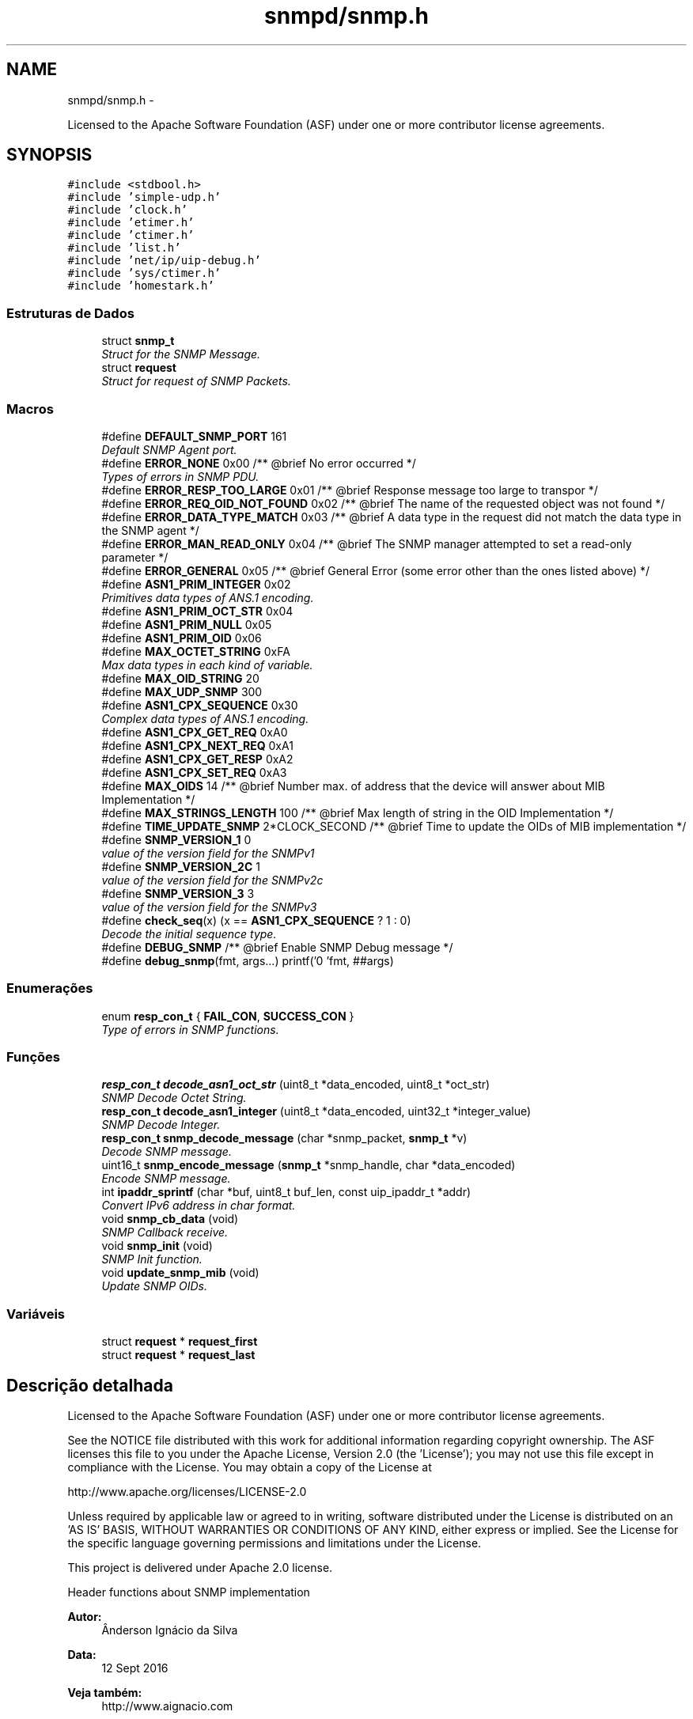 .TH "snmpd/snmp.h" 3 "Segunda, 26 de Setembro de 2016" "Version 1.0" "HomeStark_6LoWPAN_Device" \" -*- nroff -*-
.ad l
.nh
.SH NAME
snmpd/snmp.h \- 
.PP
Licensed to the Apache Software Foundation (ASF) under one or more contributor license agreements\&.  

.SH SYNOPSIS
.br
.PP
\fC#include <stdbool\&.h>\fP
.br
\fC#include 'simple-udp\&.h'\fP
.br
\fC#include 'clock\&.h'\fP
.br
\fC#include 'etimer\&.h'\fP
.br
\fC#include 'ctimer\&.h'\fP
.br
\fC#include 'list\&.h'\fP
.br
\fC#include 'net/ip/uip-debug\&.h'\fP
.br
\fC#include 'sys/ctimer\&.h'\fP
.br
\fC#include 'homestark\&.h'\fP
.br

.SS "Estruturas de Dados"

.in +1c
.ti -1c
.RI "struct \fBsnmp_t\fP"
.br
.RI "\fIStruct for the SNMP Message\&. \fP"
.ti -1c
.RI "struct \fBrequest\fP"
.br
.RI "\fIStruct for request of SNMP Packets\&. \fP"
.in -1c
.SS "Macros"

.in +1c
.ti -1c
.RI "#define \fBDEFAULT_SNMP_PORT\fP   161"
.br
.RI "\fIDefault SNMP Agent port\&. \fP"
.ti -1c
.RI "#define \fBERROR_NONE\fP   0x00 /**  @brief No error occurred */"
.br
.RI "\fITypes of errors in SNMP PDU\&. \fP"
.ti -1c
.RI "#define \fBERROR_RESP_TOO_LARGE\fP   0x01 /**  @brief Response message too large to transpor */"
.br
.ti -1c
.RI "#define \fBERROR_REQ_OID_NOT_FOUND\fP   0x02 /**  @brief The name of the requested object was not found */"
.br
.ti -1c
.RI "#define \fBERROR_DATA_TYPE_MATCH\fP   0x03 /**  @brief A data type in the request did not match the data type in the SNMP agent */"
.br
.ti -1c
.RI "#define \fBERROR_MAN_READ_ONLY\fP   0x04 /**  @brief The SNMP manager attempted to set a read-only parameter */"
.br
.ti -1c
.RI "#define \fBERROR_GENERAL\fP   0x05 /**  @brief General Error (some error other than the ones listed above) */"
.br
.ti -1c
.RI "#define \fBASN1_PRIM_INTEGER\fP   0x02"
.br
.RI "\fIPrimitives data types of ANS\&.1 encoding\&. \fP"
.ti -1c
.RI "#define \fBASN1_PRIM_OCT_STR\fP   0x04"
.br
.ti -1c
.RI "#define \fBASN1_PRIM_NULL\fP   0x05"
.br
.ti -1c
.RI "#define \fBASN1_PRIM_OID\fP   0x06"
.br
.ti -1c
.RI "#define \fBMAX_OCTET_STRING\fP   0xFA"
.br
.RI "\fIMax data types in each kind of variable\&. \fP"
.ti -1c
.RI "#define \fBMAX_OID_STRING\fP   20"
.br
.ti -1c
.RI "#define \fBMAX_UDP_SNMP\fP   300"
.br
.ti -1c
.RI "#define \fBASN1_CPX_SEQUENCE\fP   0x30"
.br
.RI "\fIComplex data types of ANS\&.1 encoding\&. \fP"
.ti -1c
.RI "#define \fBASN1_CPX_GET_REQ\fP   0xA0"
.br
.ti -1c
.RI "#define \fBASN1_CPX_NEXT_REQ\fP   0xA1"
.br
.ti -1c
.RI "#define \fBASN1_CPX_GET_RESP\fP   0xA2"
.br
.ti -1c
.RI "#define \fBASN1_CPX_SET_REQ\fP   0xA3"
.br
.ti -1c
.RI "#define \fBMAX_OIDS\fP   14             /** @brief Number max\&. of address that the device will answer about MIB Implementation */"
.br
.ti -1c
.RI "#define \fBMAX_STRINGS_LENGTH\fP   100            /** @brief Max length of string in the OID Implementation */"
.br
.ti -1c
.RI "#define \fBTIME_UPDATE_SNMP\fP   2*CLOCK_SECOND /** @brief Time to update the OIDs of MIB implementation */"
.br
.ti -1c
.RI "#define \fBSNMP_VERSION_1\fP   0"
.br
.RI "\fIvalue of the version field for the SNMPv1 \fP"
.ti -1c
.RI "#define \fBSNMP_VERSION_2C\fP   1"
.br
.RI "\fIvalue of the version field for the SNMPv2c \fP"
.ti -1c
.RI "#define \fBSNMP_VERSION_3\fP   3"
.br
.RI "\fIvalue of the version field for the SNMPv3 \fP"
.ti -1c
.RI "#define \fBcheck_seq\fP(x)   (x == \fBASN1_CPX_SEQUENCE\fP ? 1 : 0)"
.br
.RI "\fIDecode the initial sequence type\&. \fP"
.ti -1c
.RI "#define \fBDEBUG_SNMP\fP   /** @brief Enable SNMP Debug message */"
.br
.ti -1c
.RI "#define \fBdebug_snmp\fP(fmt, args\&.\&.\&.)   printf('\\n[SNMP] 'fmt, ##args)"
.br
.in -1c
.SS "Enumerações"

.in +1c
.ti -1c
.RI "enum \fBresp_con_t\fP { \fBFAIL_CON\fP, \fBSUCCESS_CON\fP }"
.br
.RI "\fIType of errors in SNMP functions\&. \fP"
.in -1c
.SS "Funções"

.in +1c
.ti -1c
.RI "\fBresp_con_t\fP \fBdecode_asn1_oct_str\fP (uint8_t *data_encoded, uint8_t *oct_str)"
.br
.RI "\fISNMP Decode Octet String\&. \fP"
.ti -1c
.RI "\fBresp_con_t\fP \fBdecode_asn1_integer\fP (uint8_t *data_encoded, uint32_t *integer_value)"
.br
.RI "\fISNMP Decode Integer\&. \fP"
.ti -1c
.RI "\fBresp_con_t\fP \fBsnmp_decode_message\fP (char *snmp_packet, \fBsnmp_t\fP *v)"
.br
.RI "\fIDecode SNMP message\&. \fP"
.ti -1c
.RI "uint16_t \fBsnmp_encode_message\fP (\fBsnmp_t\fP *snmp_handle, char *data_encoded)"
.br
.RI "\fIEncode SNMP message\&. \fP"
.ti -1c
.RI "int \fBipaddr_sprintf\fP (char *buf, uint8_t buf_len, const uip_ipaddr_t *addr)"
.br
.RI "\fIConvert IPv6 address in char format\&. \fP"
.ti -1c
.RI "void \fBsnmp_cb_data\fP (void)"
.br
.RI "\fISNMP Callback receive\&. \fP"
.ti -1c
.RI "void \fBsnmp_init\fP (void)"
.br
.RI "\fISNMP Init function\&. \fP"
.ti -1c
.RI "void \fBupdate_snmp_mib\fP (void)"
.br
.RI "\fIUpdate SNMP OIDs\&. \fP"
.in -1c
.SS "Variáveis"

.in +1c
.ti -1c
.RI "struct \fBrequest\fP * \fBrequest_first\fP"
.br
.ti -1c
.RI "struct \fBrequest\fP * \fBrequest_last\fP"
.br
.in -1c
.SH "Descrição detalhada"
.PP 
Licensed to the Apache Software Foundation (ASF) under one or more contributor license agreements\&. 

See the NOTICE file distributed with this work for additional information regarding copyright ownership\&. The ASF licenses this file to you under the Apache License, Version 2\&.0 (the 'License'); you may not use this file except in compliance with the License\&. You may obtain a copy of the License at
.PP
http://www.apache.org/licenses/LICENSE-2.0
.PP
Unless required by applicable law or agreed to in writing, software distributed under the License is distributed on an 'AS IS' BASIS, WITHOUT WARRANTIES OR CONDITIONS OF ANY KIND, either express or implied\&. See the License for the specific language governing permissions and limitations under the License\&.
.PP
This project is delivered under Apache 2\&.0 license\&.
.PP
Header functions about SNMP implementation 
.PP
\fBAutor:\fP
.RS 4
Ânderson Ignácio da Silva 
.RE
.PP
\fBData:\fP
.RS 4
12 Sept 2016 
.RE
.PP
\fBVeja também:\fP
.RS 4
http://www.aignacio.com 
.RE
.PP

.SH "Documentação dos valores da enumeração"
.PP 
.SS "enum \fBresp_con_t\fP"

.PP
Type of errors in SNMP functions\&. 
.PP
\fBValores da enumeração\fP
.in +1c
.TP
\fB\fIFAIL_CON \fP\fP
Error to to process function\&. 
.TP
\fB\fISUCCESS_CON \fP\fP
Sucess to process function\&. 
.PP
\fBTarefa\fP
.RS 4
Implement more kind of errors 
.RE
.PP

.PP
.nf
129              {
130    FAIL_CON,
131    SUCCESS_CON,
132 } resp_con_t;
.fi
.SH "Documentação das funções"
.PP 
.SS "\fBresp_con_t\fP decode_asn1_integer (uint8_t *data_encoded, uint32_t *integer_value)"

.PP
SNMP Decode Integer\&. Decode ASN\&.1 integer(32 bit value)\&.
.PP
\fBParâmetros:\fP
.RS 4
\fIdata_encoded\fP Data do decode 
.br
\fIinteger_value\fP Variable the will receive the integer 32-bit
.RE
.PP
\fBValores retornados:\fP
.RS 4
\fISUCCESS_CON\fP Success to decode integer 
.br
\fIFAIL_CON\fP Fail to decode integer 
.RE
.PP

.PP
.nf
91                                                                               {
92   uint8_t length = (intptr_t)*(data_encoded+1);
93   // uint32_t integer_value;
94   size_t i = 0;
95   uint32_t aux;
96 
97   // Test if it's an integer value to be decoded
98   if (*data_encoded != ASN1_PRIM_INTEGER){
99     debug_snmp("The value is not integer!");
100     return FAIL_CON;
101   }
102 
103   for (i=1, *integer_value = 0; i <= length; i++){
104     aux = *(data_encoded+1+i);
105     *integer_value += aux*(pow(256,(length-i)));
106     // debug_snmp("%lu * 256^%d = %lu",aux,(length-i),*integer_value);
107   }
108   return SUCCESS_CON;
109 }
.fi
.SS "\fBresp_con_t\fP decode_asn1_oct_str (uint8_t *data_encoded, uint8_t *oct_str)"

.PP
SNMP Decode Octet String\&. Decode Octet String in ASN\&.1 format\&.
.PP
\fBParâmetros:\fP
.RS 4
\fIdata_encoded\fP Data do decode 
.br
\fIoct_str\fP Variable the will receive the octet string
.RE
.PP
\fBValores retornados:\fP
.RS 4
\fISUCCESS_CON\fP Success to decode string octet 
.br
\fIFAIL_CON\fP Fail to decode octet string 
.RE
.PP

.PP
.nf
72                                                                        {
73   if (*data_encoded !=  (intptr_t)ASN1_PRIM_OCT_STR) {
74     debug_snmp("The type of value passed is not an octet string!");
75     return FAIL_CON;
76   }
77 
78   uint8_t length = (intptr_t)*(data_encoded+1),
79           index = 0;
80   while (length) {
81     *(oct_str+index) = (intptr_t)*(data_encoded+2+index);
82     length--;
83     index++;
84   }
85 
86   *(oct_str+index) = '\0';
87   // printf("\nEndereco----:> %d\n",oct_str);
88   return SUCCESS_CON;
89 }
.fi
.SS "int ipaddr_sprintf (char *buf, uint8_tbuf_len, const uip_ipaddr_t *addr)"

.PP
Convert IPv6 address in char format\&. Format IPv6 address in string char variable\&.
.PP
\fBParâmetros:\fP
.RS 4
\fIbuf\fP Variable that'll receive the ipv6 address decoded 
.br
\fIbuf_len\fP Len of buf variable 
.br
\fIaddr\fP Address IPv6 in uip_ipaddr_t format
.RE
.PP
\fBValores retornados:\fP
.RS 4
\fIlen\fP Length of buf variable formated 
.RE
.PP

.PP
.nf
106                                                                          {
107   uint16_t a;
108   uint8_t len = 0;
109   int i, f;
110   for(i = 0, f = 0; i < sizeof(uip_ipaddr_t); i += 2) {
111     a = (addr->u8[i] << 8) + addr->u8[i + 1];
112     if(a == 0 && f >= 0) {
113       if(f++ == 0) {
114         len += snprintf(&buf[len], buf_len - len, "::");
115       }
116     } else {
117       if(f > 0) {
118         f = -1;
119       } else if(i > 0) {
120         len += snprintf(&buf[len], buf_len - len, ":");
121       }
122       len += snprintf(&buf[len], buf_len - len, "%x", a);
123     }
124   }
125 
126   return len;
127 }
.fi
.SS "void snmp_cb_data (void)"

.PP
SNMP Callback receive\&. Receive in callback mode, any data from NMS of SNMP protocol\&.
.PP
\fBParâmetros:\fP
.RS 4
\fIvoid\fP No argument to pass
.RE
.PP
\fBValores retornados:\fP
.RS 4
\fIvoid\fP Doesn't return anything 
.RE
.PP

.PP
.nf
72                        {
73   static uint16_t len;
74   static char buf[MAX_UDP_SNMP];
75   memset(buf, 0, MAX_UDP_SNMP);
76 
77   if(uip_newdata()) {
78     len = uip_datalen();
79     memcpy(buf, uip_appdata, len);
80     #ifdef DEBUG_SNMP_DECODING
81     debug_snmp("%u bytes from [", len);
82     #endif
83     uip_debug_ipaddr_print(&UIP_IP_BUF->srcipaddr);
84     printf("]:%u", UIP_HTONS(UIP_UDP_BUF->srcport));
85     uip_ipaddr_copy(&server_conn->ripaddr, &UIP_IP_BUF->srcipaddr);
86     server_conn->rport = UIP_UDP_BUF->srcport;
87     snmp_t snmp_handle;
88     if (snmp_decode_message(buf, &snmp_handle)){
89       #ifdef DEBUG_SNMP_DECODING
90       debug_snmp("New SNMP Request received!");
91       #endif
92       len = snmp_encode_message(&snmp_handle, buf);
93       uip_udp_packet_send(server_conn, buf, len);
94       uip_create_unspecified(&server_conn->ripaddr);
95       server_conn->rport = 0;
96     }
97     else
98       debug_snmp("Problem on SNMP Request received!");
99   }
100 }
.fi
.SS "\fBresp_con_t\fP snmp_decode_message (char *snmp_packet, \fBsnmp_t\fP *v)"

.PP
Decode SNMP message\&. Decode a SNMP message v1 and format to answer request\&.
.PP
\fBParâmetros:\fP
.RS 4
\fIsnmp_packet\fP Data UDP - SNMP to decode 
.br
\fIsnmp_handle\fP Struct that will receive the SNMP request messsage
.RE
.PP
\fBValores retornados:\fP
.RS 4
\fISUCCESS_CON\fP Success to decode SNMP Message 
.br
\fIFAIL_CON\fP Fail to decode SNMP Message 
.RE
.PP

.PP
.nf
111                                                                       {
112   uint8_t buffer[50], aux;
113   size_t i;
114 
115   #ifdef DEBUG_SNMP_DECODING
116   // debug_snmp("Encoded SNMP packet:\n\t");
117   // for (i=0, j=0; i < *(snmp_packet+1)+1; j++, i++){
118   //   if (j > 7){
119   //     j = 0;
120   //     printf("\n\t");
121   //   }
122   //   printf("[%02x] ",*(snmp_packet+i));
123   // }
124   #endif
125 
126   if (!check_seq(*snmp_packet)){
127     debug_snmp("Sequence initial of SNMP message error:%x",*snmp_packet);
128     return FAIL_CON;
129   }
130 
131   /************************ Check the SNMP version ****************************/
132   for (i=0;i < *(snmp_packet+3)+2; i++)
133     buffer[i] = *(snmp_packet+2+i);
134   uint32_t SNMPv = 0;
135   if (!decode_asn1_integer(buffer,&SNMPv)) return FAIL_CON;
136   #ifdef DEBUG_SNMP_DECODING
137   debug_snmp("Version SNMP:[1] OK");
138   #endif
139   if (SNMPv != SNMP_VERSION_1) {
140     debug_snmp("SNMP version is different from v1:%lu",SNMPv);
141     return FAIL_CON;
142   }
143   snmp_handle->snmp_version = SNMPv;
144 
145   /********************** Get the community string ****************************/
146   for (i=0;i < *(snmp_packet+6)+2; i++)
147   snmp_handle->community[i] = *(snmp_packet+5+i);
148   snmp_handle->community[i] = '\0';
149   aux = i;
150   #ifdef DEBUG_SNMP_DECODING
151   debug_snmp("Community String: ");
152   for (i=0; i < aux; i++){
153     if (i<2)
154       printf("[%d]",snmp_handle->community[i]);
155     else
156       printf("[%c]",snmp_handle->community[i]);
157   }
158   #endif
159 
160   /************************** Get the request ID ******************************/
161   aux = 5+snmp_handle->community[1]+2+2;
162   for (i=0;i < *(snmp_packet+aux+1)+2; i++)
163     snmp_handle->request_id_c[i] = *(snmp_packet+aux+i);
164   snmp_handle->request_id_c[i] = '\0';
165   aux = i;
166   #ifdef DEBUG_SNMP_DECODING
167   debug_snmp("Request ID: ");
168   for (i=0; i < aux; i++){
169     if (i<2)
170       printf("[%d]",snmp_handle->request_id_c[i]);
171     else
172     printf("[%x]",snmp_handle->request_id_c[i]);
173   }
174   #endif
175 
176   /************************** Check for errors ********************************/
177   aux = 5+(snmp_handle->community[1]+2)+2+(snmp_handle->request_id_c[1]+2);
178   for (i=0;i < 6; i++)
179     buffer[i] = *(snmp_packet+aux+i);
180   buffer[i] = '\0';
181   error_check_snmp(buffer);
182 
183   /**************************** Get the OID ***********************************/
184   aux = 5+(snmp_handle->community[1]+2);
185   aux += 2+(snmp_handle->request_id_c[1]+2)+10;
186   for (i=0;i < *(snmp_packet+aux+1)+2; i++)
187     snmp_handle->oid_encoded[i] = *(snmp_packet+aux+i);
188   snmp_handle->oid_encoded[i] = '\0';
189   aux = i;
190   #ifdef DEBUG_SNMP_DECODING
191   debug_snmp("OID: ");
192   for (i=0; i < aux; i++){
193     if (i <= 1)
194       printf("[%d]",snmp_handle->oid_encoded[i]);
195     else if (i == 2)
196       printf("[%d\&.",snmp_handle->oid_encoded[i]);
197     else
198     printf("%d\&.",snmp_handle->oid_encoded[i]);
199   }
200   printf("]");
201   #endif
202 
203   /************************** Get the PDU type ********************************/
204   aux = 5+(snmp_handle->community[1]+2);
205   snmp_handle->request_type  = *(snmp_packet+aux);
206   snmp_handle->response_type = ASN1_CPX_GET_RESP;
207 
208   uint8_t string_value[MAX_OCTET_STRING];
209   uint8_t status_mib2 = mib_ii_get_oid(snmp_handle->oid_encoded,&string_value[0]);
210 
211   switch (snmp_handle->request_type) {
212     case ASN1_CPX_SEQUENCE:
213     break;
214     case ASN1_CPX_GET_REQ:
215       aux = snmp_handle->oid_encoded[1]+1;
216       if (snmp_handle->oid_encoded[aux] != 0   ||
217           snmp_handle->oid_encoded[aux-3] != 1 ||
218           snmp_handle->oid_encoded[aux-4] != 2 ||
219           snmp_handle->oid_encoded[aux-5] != 1 ||
220           snmp_handle->oid_encoded[aux-6] != 6 ||
221           snmp_handle->oid_encoded[aux-7] != 0x2b){
222         snmp_handle->oid_encoded[aux] = 1;
223         status_mib2 = mib_ii_get_oid(snmp_handle->oid_encoded,&string_value[0]);
224       }
225       #ifdef DEBUG_SNMP_DECODING
226       debug_snmp("GET Request PDU Type");
227       #endif
228       if (!status_mib2){
229         #ifdef DEBUG_SNMP_DECODING
230         debug_snmp("There isn't an value for that OID!");
231         #endif
232         snmp_handle->value[0] = 0x05;
233         snmp_handle->value[1] = 0x00;
234       }
235       else {
236         aux = strlen((const char*)string_value);
237         snmp_handle->value[0] = ASN1_PRIM_OCT_STR;
238         snmp_handle->value[1] = aux;
239 
240         for (i = 0; i < aux; i++)
241           snmp_handle->value[2+i] = string_value[i];
242         #ifdef DEBUG_SNMP_DECODING
243         debug_snmp("String for OID: ");
244         for (i=0; i < aux+2; i++){
245           if (i == 0)
246             printf("[%x]",snmp_handle->value[i]);
247           else if (i == 1)
248             printf("[%d][",snmp_handle->value[i]);
249           else
250             printf("%c",snmp_handle->value[i]);
251         }
252         printf("]");
253         #endif
254       }
255     break;
256     case ASN1_CPX_NEXT_REQ:
257       // Let's check the last byte
258       aux = snmp_handle->oid_encoded[1]+1;
259       if (snmp_handle->oid_encoded[aux] == 0) {
260         // We need to increment the OID for the snmpwalk\&.\&.\&. requisition
261         if (snmp_handle->oid_encoded[aux-1] < 9) {
262           snmp_handle->oid_encoded[aux-1] = snmp_handle->oid_encoded[aux-1]+1;
263         }
264         else
265           snmp_handle->oid_encoded[aux] = 1; // Let's force not unknow value in the mib tree
266         status_mib2 = mib_ii_get_oid(snmp_handle->oid_encoded,&string_value[0]);
267       }
268       else{
269         if (snmp_handle->oid_encoded[aux-1] == 1 &&
270             snmp_handle->oid_encoded[aux-2] == 2 &&
271             snmp_handle->oid_encoded[aux-3] == 1 &&
272             snmp_handle->oid_encoded[aux-4] == 6 &&
273             snmp_handle->oid_encoded[aux-5] == 0x2b) {
274           snmp_handle->oid_encoded[1] += 2;
275           snmp_handle->oid_encoded[aux+1] = 1;
276           snmp_handle->oid_encoded[aux+2] = 0;
277           snmp_handle->oid_encoded[aux+3] = '\0';
278         }
279         // We need to set to the nearest OID for the snmpwalk\&.\&.\&. requisition, in this case \&.1\&.0
280         status_mib2 = mib_ii_get_oid(snmp_handle->oid_encoded,&string_value[0]);
281       }
282 
283       #ifdef DEBUG_SNMP_DECODING
284       debug_snmp("GET NEXT Request PDU Type");
285       #endif
286       if (!status_mib2){
287         #ifdef DEBUG_SNMP_DECODING
288         debug_snmp("There isn't an value for that OID!");
289         #endif
290         snmp_handle->value[0] = 0x05;
291         snmp_handle->value[1] = 0x00;
292       }
293       else {
294         aux = strlen((const char*)string_value);
295         snmp_handle->value[0] = ASN1_PRIM_OCT_STR;
296         snmp_handle->value[1] = aux;
297 
298         for (i = 0; i < aux; i++)
299           snmp_handle->value[2+i] = string_value[i];
300         #ifdef DEBUG_SNMP_DECODING
301         debug_snmp("String for OID: ");
302         for (i=0; i < aux+2; i++){
303           if (i == 0)
304             printf("[%x]",snmp_handle->value[i]);
305           else if (i == 1)
306             printf("[%d][",snmp_handle->value[i]);
307           else
308             printf("%c",snmp_handle->value[i]);
309         }
310         printf("]");
311         #endif
312       }
313     break;
314     case ASN1_CPX_GET_RESP:
315     break;
316     case ASN1_CPX_SET_REQ:
317     break;
318     default:
319       #ifdef DEBUG_SNMP_DECODING
320       debug_snmp("The PDU type is not know");
321       #endif
322       return FAIL_CON;
323     break;
324   }
325 
326   #ifdef DEBUG_SNMP_DECODING
327   printf("\n");
328   #endif
329   return SUCCESS_CON;
330 }
.fi
.SS "uint16_t snmp_encode_message (\fBsnmp_t\fP *snmp_handle, char *data_encoded)"

.PP
Encode SNMP message\&. Encode a SNMP message and format to send the answer\&.
.PP
\fBParâmetros:\fP
.RS 4
\fIsnmp_handle\fP Struct that will be encoded in the SNMP message format 
.br
\fIdata_encoded\fP Variable that'll receive the encoded SNMP Message
.RE
.PP
\fBValores retornados:\fP
.RS 4
\fIlength\fP Length of UDP packet encoded 
.RE
.PP

.PP
.nf
332                                                                      {
333   uint8_t i, aux = 0, aux2 = 0;
334   *data_encoded = ASN1_CPX_SEQUENCE;
335 
336   aux2 = 0;
337   aux2 += 3+(snmp_handle->community[1]+2)+12;
338   aux2 += (snmp_handle->request_id_c[1]+2);
339   aux2 += (snmp_handle->oid_encoded[1]+2);
340   aux2 += (snmp_handle->value[1]+2);
341   *(data_encoded+1) = aux2;
342 
343   *(data_encoded+2) = ASN1_PRIM_INTEGER;
344   *(data_encoded+3) = 0x01;
345   switch (snmp_handle->snmp_version) {
346     case SNMP_VERSION_1:
347       *(data_encoded+4) = SNMP_VERSION_1;
348     break;
349     case SNMP_VERSION_2C:
350       *(data_encoded+4) = SNMP_VERSION_2C;
351     break;
352     case SNMP_VERSION_3:
353       *(data_encoded+4) = SNMP_VERSION_3;
354     break;
355     default:
356       debug_snmp("Version SNMP not supported");
357       return FAIL_CON;
358     break;
359   }
360 
361   for ( i = 0; i < snmp_handle->community[1]+2; i++)
362     *(data_encoded+5+i) = snmp_handle->community[i];
363 
364   aux = 5+snmp_handle->community[1]+2;
365   *(data_encoded+aux) = ASN1_CPX_GET_RESP;
366 
367   aux2 = 0;
368   aux2 += (snmp_handle->request_id_c[1]+2)+10;
369   aux2 += (snmp_handle->oid_encoded[1]+2);
370   aux2 += (snmp_handle->value[1]+2);
371   *(data_encoded+aux+1) = aux2;
372 
373   aux += 2;
374   for ( i = 0; i < snmp_handle->request_id_c[1]+2; i++)
375     *(data_encoded+aux+i) = snmp_handle->request_id_c[i];
376 
377   aux += snmp_handle->request_id_c[1]+2;
378 
379   if (snmp_handle->value[0] == ASN1_PRIM_NULL) {
380     *(data_encoded+aux) = ASN1_PRIM_INTEGER;
381     aux++;
382     *(data_encoded+aux) = 0x01;
383     aux++;
384     *(data_encoded+aux) = ERROR_REQ_OID_NOT_FOUND;
385     aux++;
386     *(data_encoded+aux) = ASN1_PRIM_INTEGER;
387     aux++;
388     *(data_encoded+aux) = 0x01;
389     aux++;
390     *(data_encoded+aux) = ERROR_RESP_TOO_LARGE;
391     aux++;
392     *(data_encoded+aux) = ASN1_CPX_SEQUENCE;
393     aux++;
394     aux2 = 2;
395     aux2 += (snmp_handle->oid_encoded[1]+2);
396     aux2 += (snmp_handle->value[1]+2);
397     *(data_encoded+aux) = aux2;
398     aux++;
399     *(data_encoded+aux) = ASN1_CPX_SEQUENCE;
400     aux++;
401     aux2 = 0;
402     aux2 += (snmp_handle->oid_encoded[1]+2);
403     aux2 += (snmp_handle->value[1]+2);
404     *(data_encoded+aux) = aux2;
405     aux++;
406     for ( i = 0; i < snmp_handle->oid_encoded[1]+2; i++)
407       *(data_encoded+aux+i) = snmp_handle->oid_encoded[i];
408     aux += snmp_handle->oid_encoded[1]+2;
409     *(data_encoded+aux) = ASN1_PRIM_NULL;
410     aux++;
411     *(data_encoded+aux) = 0x00;
412   }
413   else{
414     *(data_encoded+aux) = ASN1_PRIM_INTEGER;
415     aux++;
416     *(data_encoded+aux) = 0x01;
417     aux++;
418     *(data_encoded+aux) = ERROR_NONE;
419     aux++;
420     *(data_encoded+aux) = ASN1_PRIM_INTEGER;
421     aux++;
422     *(data_encoded+aux) = 0x01;
423     aux++;
424     *(data_encoded+aux) = ERROR_NONE;
425     aux++;
426     *(data_encoded+aux) = ASN1_CPX_SEQUENCE;
427     aux++;
428     aux2 = 2;
429     aux2 += (snmp_handle->oid_encoded[1]+2);
430     aux2 += (snmp_handle->value[1]+2);
431     *(data_encoded+aux) = aux2;
432     aux++;
433     *(data_encoded+aux) = ASN1_CPX_SEQUENCE;
434     aux++;
435     aux2 = 0;
436     aux2 += (snmp_handle->oid_encoded[1]+2);
437     aux2 += (snmp_handle->value[1]+2);
438     *(data_encoded+aux) = aux2;
439     aux++;
440     for ( i = 0; i < snmp_handle->oid_encoded[1]+2; i++)
441       *(data_encoded+aux+i) = snmp_handle->oid_encoded[i];
442     aux += snmp_handle->oid_encoded[1]+2;
443     for ( i = 0; i < snmp_handle->value[1]+2; i++)
444       *(data_encoded+aux+i) = snmp_handle->value[i];
445   }
446   #ifdef DEBUG_SNMP_DECODING
447   debug_snmp("Len of encoded packet: %d",*(data_encoded+1)+1);
448   #endif
449   return *(data_encoded+1)+2;
450 }
.fi
.SS "void snmp_init (void)"

.PP
SNMP Init function\&. Init SNMP AGENT connection
.PP
\fBParâmetros:\fP
.RS 4
\fIvoid\fP No argument to pass
.RE
.PP
\fBValores retornados:\fP
.RS 4
\fIvoid\fP Not return argument 
.RE
.PP

.PP
.nf
102                     {
103   process_start(&snmp_main, NULL);
104 }
.fi
.SS "void update_snmp_mib (void)"

.PP
Update SNMP OIDs\&. Update the OIDs of values from network
.PP
\fBParâmetros:\fP
.RS 4
\fIvoid\fP No argument to pass
.RE
.PP
\fBValores retornados:\fP
.RS 4
\fIvoid\fP Not return argument 
.RE
.PP

.PP
.nf
138                           {
139   test++;
140 
141   uint8_t oid_tree[2];
142   char dado[MAX_STRINGS_LENGTH];
143 
144   /******************************* Hearbeat ***********************************/
145   oid_tree[0] = 4;
146   oid_tree[1] = 2;
147   sprintf(dado,"heartbeat_%d",test);
148   debug_os("Dado de update: %s",dado);
149   mib_ii_update_list(oid_tree,dado);
150 
151   /******************************** RSSI **************************************/
152   oid_tree[0] = 4;
153   oid_tree[1] = 3;
154   int  def_rt_rssi = sicslowpan_get_last_rssi();
155   sprintf(dado,"RSSI:%d",def_rt_rssi);
156   mib_ii_update_list(oid_tree,dado);
157 
158   /*************************** Prefered IPv6 **********************************/
159   char def_rt_str[64];
160   oid_tree[0] = 4;
161   oid_tree[1] = 4;
162   memset(def_rt_str, 0, sizeof(def_rt_str));
163   ipaddr_sprintf(def_rt_str, sizeof(def_rt_str), uip_ds6_defrt_choose());
164   sprintf(dado,"Pref\&. route:[%s]",def_rt_str);
165   mib_ii_update_list(oid_tree,dado);
166 
167   /****************************** Rank RPL ************************************/
168   uint16_t rank_rpl = 0, link_metric_rpl = 0;
169   rpl_parent_t *p = nbr_table_head(rpl_parents);
170   rpl_instance_t *default_instance;
171   default_instance = rpl_get_default_instance();
172   while(p != NULL){
173     if (p == default_instance->current_dag->preferred_parent) {
174       rank_rpl = p->rank;
175       link_metric_rpl = rpl_get_parent_link_metric(p);
176       break;
177     }
178     else
179     p = nbr_table_next(rpl_parents, p);
180   }
181   oid_tree[0] = 4;
182   oid_tree[1] = 5;
183   sprintf(dado,"Rank RPL:%5u",rank_rpl);
184   mib_ii_update_list(oid_tree,dado);
185 
186   oid_tree[0] = 4;
187   oid_tree[1] = 6;
188   sprintf(dado,"Parent Link Metric:%5u",link_metric_rpl);
189   mib_ii_update_list(oid_tree,dado);
190 
191   /*********************** Global and Local IPv6 Address **********************/
192   int i;
193   uint8_t state;
194   uip_ipaddr_t global_ipv6_address_node,
195                local_ipv6_address_node;
196   #ifdef DEBUG_SNMP_DECODING
197   debug_snmp("Client IPv6 addresses: ");
198   #endif
199   for(i = 0; i < UIP_DS6_ADDR_NB; i++) {
200     state = uip_ds6_if\&.addr_list[i]\&.state;
201     if(uip_ds6_if\&.addr_list[i]\&.isused &&
202       (state == ADDR_TENTATIVE || state == ADDR_PREFERRED)) {
203       local_ipv6_address_node = uip_ds6_if\&.addr_list[i]\&.ipaddr;
204       if (i == 1)
205         global_ipv6_address_node = uip_ds6_if\&.addr_list[i]\&.ipaddr;
206       else
207         local_ipv6_address_node = uip_ds6_if\&.addr_list[i]\&.ipaddr;
208       #ifdef DEBUG_SNMP_DECODING
209       printf6addr(&uip_ds6_if\&.addr_list[i]\&.ipaddr);
210       #endif
211       /* hack to make address "final" */
212       if (state == ADDR_TENTATIVE)
213         uip_ds6_if\&.addr_list[i]\&.state = ADDR_PREFERRED;
214     }
215   }
216   char global_ipv6_char[16],
217        local_ipv6_char[16];
218 
219   print_ipv6_addr(&global_ipv6_address_node,&global_ipv6_char[0]);
220   print_ipv6_addr(&local_ipv6_address_node,&local_ipv6_char[0]);
221 
222   oid_tree[0] = 4;
223   oid_tree[1] = 7;
224   sprintf(dado,"Local:[%02x%02x:%02x%02x:%02x%02x:%02x%02x:%02x%02x]"
225                ,local_ipv6_char[0]
226                ,local_ipv6_char[1]
227                ,local_ipv6_char[8]
228                ,local_ipv6_char[9]
229                ,local_ipv6_char[10]
230                ,local_ipv6_char[11]
231                ,local_ipv6_char[12]
232                ,local_ipv6_char[13]
233                ,local_ipv6_char[14]
234                ,local_ipv6_char[15]);
235   mib_ii_update_list(oid_tree,dado);
236   oid_tree[0] = 4;
237   oid_tree[1] = 8;
238   sprintf(dado,"Global:[%02x%02x:%02x%02x:%02x%02x:%02x%02x:%02x%02x]"
239                ,global_ipv6_char[0]
240                ,global_ipv6_char[1]
241                ,global_ipv6_char[8]
242                ,global_ipv6_char[9]
243                ,global_ipv6_char[10]
244                ,global_ipv6_char[11]
245                ,global_ipv6_char[12]
246                ,global_ipv6_char[13]
247                ,global_ipv6_char[14]
248                ,global_ipv6_char[15]);
249   mib_ii_update_list(oid_tree,dado);
250 
251 }
.fi
.SH "Autor"
.PP 
Gerado automaticamente por Doxygen para HomeStark_6LoWPAN_Device a partir do código fonte\&.
